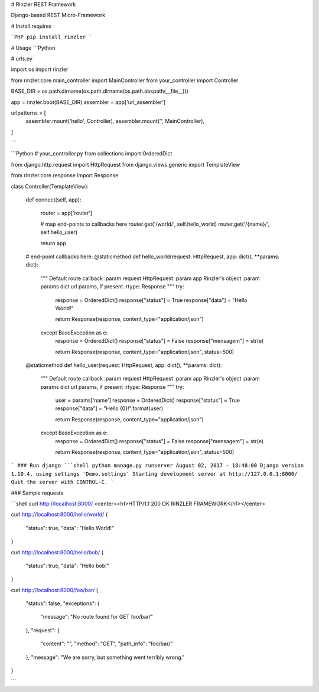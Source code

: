 # Rinzler REST Framework

Django-based REST Micro-Framework

# Install requires

```PHP
pip install rinzler
```

# Usage
```Python

# urls.py

import os
import rinzler

from rinzler.core.main_controller import MainController
from your_controller import Controller

BASE_DIR = os.path.dirname(os.path.dirname(os.path.abspath(__file__)))

app = rinzler.boot(BASE_DIR)
assembler = app['url_assembler']

urlpatterns = [
    assembler.mount('hello', Controller),
    assembler.mount('', MainController),
]

```

```Python
# your_controller.py
from collections import OrderedDict

from django.http.request import HttpRequest
from django.views.generic import TemplateView

from rinzler.core.response import Response


class Controller(TemplateView):

    def connect(self, app):

        router = app['router']

        # map end-points to callbacks here
        router.get('/world/', self.hello_world)
        router.get('/{name}/', self.hello_user)

        return app

    # end-point callbacks here:
    @staticmethod
    def hello_world(request: HttpRequest, app: dict(), **params: dict):
        """
        Default route callback
        :param request HttpRequest
        :param app Rinzler's object
        :param params dict url params, if present
        :rtype: Response
        """
        try:
            response = OrderedDict()
            response["status"] = True
            response["data"] = "Hello World!"

            return Response(response, content_type="application/json")
        except BaseException as e:
            response = OrderedDict()
            response["status"] = False
            response["mensagem"] = str(e)

            return Response(response, content_type="application/json", status=500)\

    @staticmethod
    def hello_user(request: HttpRequest, app: dict(), **params: dict):
        """
        Default route callback
        :param request HttpRequest
        :param app Rinzler's object
        :param params dict url params, if present
        :rtype: Response
        """
        try:
            user = params['name']
            response = OrderedDict()
            response["status"] = True
            response["data"] = "Hello {0}!".format(user)

            return Response(response, content_type="application/json")
        except BaseException as e:
            response = OrderedDict()
            response["status"] = False
            response["mensagem"] = str(e)

            return Response(response, content_type="application/json", status=500)

```
### Run django
```shell
python manage.py runserver
August 02, 2017 - 18:48:00
Django version 1.10.4, using settings 'Demo.settings'
Starting development server at http://127.0.0.1:8000/
Quit the server with CONTROL-C.
```

### Sample requests

```shell
curl http://localhost:8000/
<center><h1>HTTP/1.1 200 OK RINZLER FRAMEWORK</h1></center>

curl http://localhost:8000/hello/world/
{
  "status": true,
  "data": "Hello World!"
}

curl http://localhost:8000/hello/bob/
{
  "status": true,
  "data": "Hello bob!"
}

curl http://localhost:8000/foo/bar/
{
  "status": false,
  "exceptions": {
    "message": "No route found for GET foo/bar/"
  },
  "request": {
    "content": "",
    "method": "GET",
    "path_info": "foo/bar/"
  },
  "message": "We are sorry, but something went terribly wrong."
}

```


